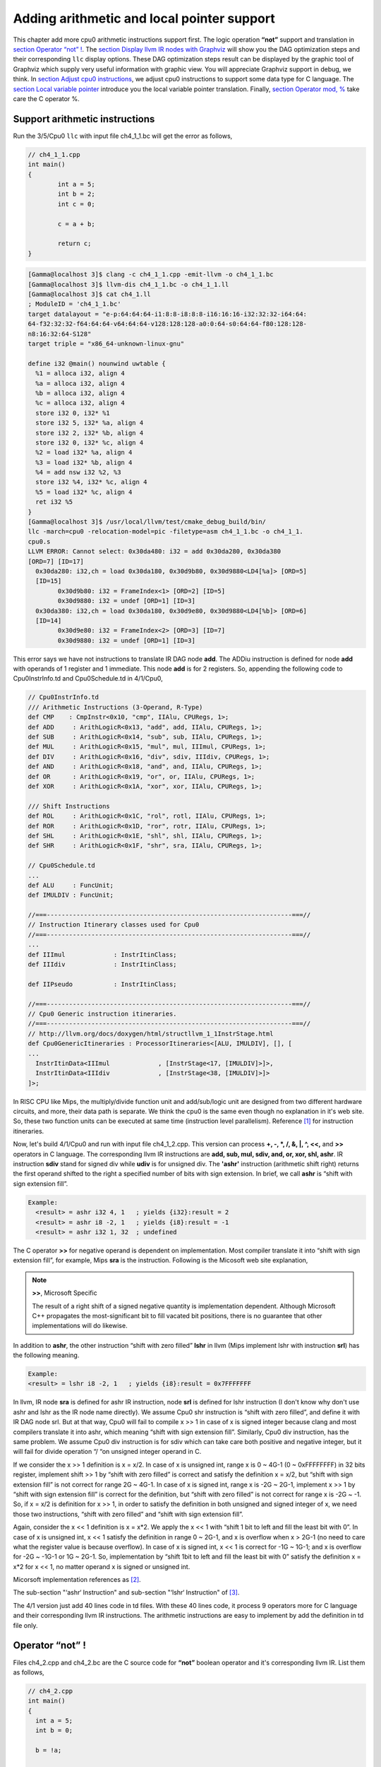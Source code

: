 .. _sec-addingmoresupport:

Adding arithmetic and local pointer support
===========================================

This chapter add more cpu0 arithmetic instructions support first.
The logic operation **“not”** support and translation in 
`section Operator “not” !`_. The `section Display llvm IR nodes with Graphviz`_ 
will show you the DAG optimization steps and their corresponding ``llc`` 
display options. 
These DAG optimization steps result can be displayed by the graphic tool of 
Graphviz which supply very useful information with graphic view. 
You will appreciate Graphviz support in debug, we think. 
In `section Adjust cpu0 instructions`_, 
we adjust cpu0 instructions to support some data type for C language. 
The `section Local variable pointer`_ introduce you the local variable pointer 
translation.
Finally, `section Operator mod, %`_ take care the C operator %.

Support arithmetic instructions
--------------------------------

Run the 3/5/Cpu0 ``llc`` with input file ch4_1_1.bc will get the error as 
follows,

.. code-block:: c++

	// ch4_1_1.cpp
	int main() 
	{ 
		int a = 5; 
		int b = 2; 
		int c = 0; 

		c = a + b; 

		return c; 
	} 

.. code-block:: bash

	[Gamma@localhost 3]$ clang -c ch4_1_1.cpp -emit-llvm -o ch4_1_1.bc 
	[Gamma@localhost 3]$ llvm-dis ch4_1_1.bc -o ch4_1_1.ll 
	[Gamma@localhost 3]$ cat ch4_1.ll 
	; ModuleID = 'ch4_1_1.bc' 
	target datalayout = "e-p:64:64:64-i1:8:8-i8:8:8-i16:16:16-i32:32:32-i64:64:
	64-f32:32:32-f64:64:64-v64:64:64-v128:128:128-a0:0:64-s0:64:64-f80:128:128-
	n8:16:32:64-S128" 
	target triple = "x86_64-unknown-linux-gnu" 
	
	define i32 @main() nounwind uwtable { 
	  %1 = alloca i32, align 4 
	  %a = alloca i32, align 4 
	  %b = alloca i32, align 4 
	  %c = alloca i32, align 4 
	  store i32 0, i32* %1 
	  store i32 5, i32* %a, align 4 
	  store i32 2, i32* %b, align 4 
	  store i32 0, i32* %c, align 4 
	  %2 = load i32* %a, align 4 
	  %3 = load i32* %b, align 4 
	  %4 = add nsw i32 %2, %3 
	  store i32 %4, i32* %c, align 4 
	  %5 = load i32* %c, align 4 
	  ret i32 %5 
	} 
	[Gamma@localhost 3]$ /usr/local/llvm/test/cmake_debug_build/bin/
	llc -march=cpu0 -relocation-model=pic -filetype=asm ch4_1_1.bc -o ch4_1_1.
	cpu0.s 
	LLVM ERROR: Cannot select: 0x30da480: i32 = add 0x30da280, 0x30da380 
	[ORD=7] [ID=17] 
	  0x30da280: i32,ch = load 0x30da180, 0x30d9b80, 0x30d9880<LD4[%a]> [ORD=5] 
	  [ID=15] 
		0x30d9b80: i32 = FrameIndex<1> [ORD=2] [ID=5] 
		0x30d9880: i32 = undef [ORD=1] [ID=3] 
	  0x30da380: i32,ch = load 0x30da180, 0x30d9e80, 0x30d9880<LD4[%b]> [ORD=6] 
	  [ID=14] 
		0x30d9e80: i32 = FrameIndex<2> [ORD=3] [ID=7] 
		0x30d9880: i32 = undef [ORD=1] [ID=3] 

This error says we have not instructions to translate IR DAG node **add**. 
The ADDiu instruction is defined for node **add** with operands of 1 register 
and 1 immediate. 
This node **add** is for 2 registers. 
So, appending the following code to Cpu0InstrInfo.td and Cpu0Schedule.td in 
4/1/Cpu0,

.. code-block:: c++

	// Cpu0InstrInfo.td
	/// Arithmetic Instructions (3-Operand, R-Type)
	def CMP	   : CmpInstr<0x10, "cmp", IIAlu, CPURegs, 1>;
	def ADD     : ArithLogicR<0x13, "add", add, IIAlu, CPURegs, 1>;
	def SUB     : ArithLogicR<0x14, "sub", sub, IIAlu, CPURegs, 1>;
	def MUL     : ArithLogicR<0x15, "mul", mul, IIImul, CPURegs, 1>;
	def DIV     : ArithLogicR<0x16, "div", sdiv, IIIdiv, CPURegs, 1>;
	def AND     : ArithLogicR<0x18, "and", and, IIAlu, CPURegs, 1>;
	def OR      : ArithLogicR<0x19, "or", or, IIAlu, CPURegs, 1>;
	def XOR     : ArithLogicR<0x1A, "xor", xor, IIAlu, CPURegs, 1>;
	
	/// Shift Instructions
	def ROL     : ArithLogicR<0x1C, "rol", rotl, IIAlu, CPURegs, 1>;
	def ROR     : ArithLogicR<0x1D, "ror", rotr, IIAlu, CPURegs, 1>;
	def SHL     : ArithLogicR<0x1E, "shl", shl, IIAlu, CPURegs, 1>;
	def SHR     : ArithLogicR<0x1F, "shr", sra, IIAlu, CPURegs, 1>;
	
	// Cpu0Schedule.td
	...
	def ALU     : FuncUnit;
	def IMULDIV : FuncUnit;
	
	//===------------------------------------------------------------------===//
	// Instruction Itinerary classes used for Cpu0
	//===------------------------------------------------------------------===//
	...
	def IIImul             : InstrItinClass;
	def IIIdiv             : InstrItinClass;
	
	def IIPseudo           : InstrItinClass;
	
	//===------------------------------------------------------------------===//
	// Cpu0 Generic instruction itineraries.
	//===------------------------------------------------------------------===//
	// http://llvm.org/docs/doxygen/html/structllvm_1_1InstrStage.html 
	def Cpu0GenericItineraries : ProcessorItineraries<[ALU, IMULDIV], [], [
	...
	  InstrItinData<IIImul             , [InstrStage<17, [IMULDIV]>]>,
	  InstrItinData<IIIdiv             , [InstrStage<38, [IMULDIV]>]>
	]>;

In RISC CPU like Mips, the multiply/divide function unit and add/sub/logic unit 
are designed from two different hardware circuits, and more, their data path is 
separate. We think the cpu0 is the same even though no explanation in it's web 
site.
So, these two function units can be executed at same time (instruction level 
parallelism). Reference [#]_ for instruction itineraries.

Now, let's build 4/1/Cpu0 and run with input file ch4_1_2.cpp. 
This version can process **+, -, \*, /, &, |, ^, <<,** and **>>** operators in C 
language. 
The corresponding llvm IR instructions are **add, sub, mul, sdiv, and, or, xor, 
shl, ashr**. 
IR instruction **sdiv** stand for signed div while **udiv** is for unsigned div. 
The **'ashr'** instruction (arithmetic shift right) returns the first operand 
shifted to the right a specified number of bits with sign extension. 
In brief, we call **ashr** is “shift with sign extension fill”.

.. code:: 

	Example:
	  <result> = ashr i32 4, 1   ; yields {i32}:result = 2
	  <result> = ashr i8 -2, 1   ; yields {i8}:result = -1
	  <result> = ashr i32 1, 32  ; undefined

The C operator **>>** for negative operand is dependent on implementation. 
Most compiler translate it into “shift with sign extension fill”, for example, 
Mips **sra** is the instruction. 
Following is the Micosoft web site explanation,

.. note:: **>>**, Microsoft Specific

	The result of a right shift of a signed negative quantity is implementation 
	dependent. 
	Although Microsoft C++ propagates the most-significant bit to fill vacated 
	bit positions, there is no guarantee that other implementations will do 
	likewise.

In addition to **ashr**, the other instruction “shift with zero filled” 
**lshr** in llvm (Mips implement lshr with instruction **srl**) has the 
following meaning. 

.. code:: 

	Example:
	<result> = lshr i8 -2, 1   ; yields {i8}:result = 0x7FFFFFFF 
	
In llvm, IR node **sra** is defined for ashr IR instruction, node **srl** is 
defined for lshr instruction (I don't know why don't use ashr and lshr as the 
IR node name directly). 
We assume Cpu0 shr instruction is “shift with zero filled”, and define it with 
IR DAG node srl. 
But at that way, Cpu0 will fail to compile x >> 1 in case of x is signed 
integer because clang and most compilers translate it into ashr, which meaning 
“shift with sign extension fill”. 
Similarly, Cpu0 div instruction, has the same problem. We assume Cpu0 div 
instruction is for sdiv which can take care both positive and negative integer, 
but it will fail for divide operation “/ “on unsigned integer operand in C.

If we consider the x >> 1 definition is x = x/2. 
In case of x is unsigned int, range x is 0 ~ 4G-1 (0 ~ 0xFFFFFFFF) in 32 bits 
register, implement shift >> 1 by “shift with zero filled” is correct and 
satisfy the definition x = x/2, but “shift with sign extension fill” is not 
correct for range 2G ~ 4G-1. 
In case of x is signed int, range x is -2G ~ 2G-1, implement x >> 1 by “shift 
with sign extension fill” is correct for the definition, 
but “shift with zero filled” is not correct for range x is -2G ~ -1. 
So, if x = x/2 is definition for x >> 1, in order to satisfy the definition in 
both unsigned and signed integer of x, we need those two instructions, 
“shift with zero filled” and “shift with sign extension fill”.

Again, consider the x << 1 definition is x = x*2. 
We apply the x << 1 with “shift 1 bit to left and fill the least bit with 0”. 
In case of x is unsigned int, x << 1 satisfy the definition in range 0 ~ 2G-1, 
and x is overflow when x > 2G-1 (no need to care what the register value is 
because overflow). In case of x is signed int, x << 1 is correct for -1G ~ 
1G-1; and x is overflow for -2G ~ -1G-1 or 1G ~ 2G-1. 
So, implementation by “shift 1bit to left and fill the least bit with 0” 
satisfy the definition x = x*2 for x << 1, no matter operand x is signed or 
unsigned int.

Micorsoft implementation references as [#]_.

The sub-section "‘ashr‘ Instruction" and sub-section "‘lshr‘ Instruction" of 
[#]_.

The 4/1 version just add 40 lines code in td files. 
With these 40 lines code, it process 9 operators more for C language and their 
corresponding llvm IR instructions. 
The arithmetic instructions are easy to implement by add the definition in td 
file only.


Operator “not” !
-----------------

Files ch4_2.cpp and ch4_2.bc are the C source code for **“not”** boolean operator 
and it's corresponding llvm IR. List them as follows,

.. code-block:: c++

    // ch4_2.cpp
    int main()
    {
      int a = 5;
      int b = 0;
        
      b = !a;
        
      return b;
    }

.. code-block:: bash

    ; ModuleID = 'ch4_2.bc'
    target datalayout = "e-p:32:32:32-i1:8:8-i8:8:8-i16:16:16-i32:32:32-i64:32:64-
    f32:32:32-f64:32:64-v64:64:64-v128:128:128-a0:0:64-f80:128:128-n8:16:32-S128"
    target triple = "i386-apple-macosx10.8.0"
    
    define i32 @main() nounwind ssp {
    entry:
      %retval = alloca i32, align 4
      %a = alloca i32, align 4
      %b = alloca i32, align 4
      store i32 0, i32* %retval
      store i32 5, i32* %a, align 4
      store i32 0, i32* %b, align 4
      %0 = load i32* %a, align 4        // a = %0
      %tobool = icmp ne i32 %0, 0   // ne: stand for not egual
      %lnot = xor i1 %tobool, true
      %conv = zext i1 %lnot to i32  
      store i32 %conv, i32* %b, align 4
      %1 = load i32* %b, align 4
      ret i32 %1
    }

As above comment, b = !a, translate to (xor (icmp ne i32 %0, 0), true). 
The %0 is the virtual register of variable **a** and the result of 
(icmp ne i32 %0, 0) is 1 bit size. 
To prove the translation is correct. 
Let's assume %0 != 0 first, then the (icmp ne i32 %0, 0) = 1 (or true), and 
(xor 1, 1) = 0. 
When %0 = 0, (icmp ne i32 %0, 0) = 0 (or false), and (xor 0, 1) = 1. 
So, the translation is correct. 
    
Now, let's run ch4_2.bc with 4/2/Cpu0 with ``llc -debug`` option to get result 
as follows,

.. code-block:: bash

    118-165-16-22:InputFiles Jonathan$ /Users/Jonathan/llvm/test/
    cmake_debug_build/bin/Debug/llc -march=cpu0 -debug -relocation-model=pic 
    -filetype=asm ch4_3.bc -o ch4_3.cpu0.s
    ...
    
    === main
    Initial selection DAG: BB#0 'main:entry'
    SelectionDAG has 20 nodes:
    ...
        0x7fbfc282c510: <multiple use>
              0x7fbfc282c510: <multiple use>
              0x7fbfc282bc10: <multiple use>
              0x7fbfc282c610: ch = setne [ORD=5]
    
            0x7fbfc282c710: i1 = setcc 0x7fbfc282c510, 0x7fbfc282bc10, 
            0x7fbfc282c610 [ORD=5]
    
            0x7fbfc282c810: i1 = Constant<-1> [ORD=6]
    
          0x7fbfc282c910: i1 = xor 0x7fbfc282c710, 0x7fbfc282c810 [ORD=6]
    
        0x7fbfc282ca10: i32 = zero_extend 0x7fbfc282c910 [ORD=7]
    
    ...
    
    
    Replacing.3 0x7fbfc282c910: i1 = xor 0x7fbfc282c710, 0x7fbfc282c810 [ORD=6]
    
    With: 0x7fbfc282ec10: i1 = setcc 0x7fbfc282c510, 0x7fbfc282bc10, 
    0x7fbfc282e910
    
    Optimized lowered selection DAG: BB#0 'main:entry'
    SelectionDAG has 17 nodes:
    ...
          0x7fbfc282c510: <multiple use>
              0x7fbfc282c510: <multiple use>
              0x7fbfc282bc10: <multiple use>
              0x7fbfc282e910: ch = seteq
    
            0x7fbfc282ec10: i1 = setcc 0x7fbfc282c510, 0x7fbfc282bc10, 
            0x7fbfc282e910
    
          0x7fbfc282ca10: i32 = zero_extend 0x7fbfc282ec10 [ORD=7]
    …
    Type-legalized selection DAG: BB#0 'main:entry'
    SelectionDAG has 18 nodes:
    ...
          0x7fbfc282c510: <multiple use>
              0x7fbfc282c510: <multiple use>
              0x7fbfc282bc10: <multiple use>
              0x7fbfc282e910: ch = seteq [ID=-3]
    
            0x7fbfc282c610: i32 = setcc 0x7fbfc282c510, 0x7fbfc282bc10, 
            0x7fbfc282e910 [ID=-3]
    
            0x7fbfc282c710: i32 = Constant<1> [ID=-3]
    
          0x7fbfc282c810: i32 = and 0x7fbfc282c610, 0x7fbfc282c710 [ID=-3]
    
     ...


The (setcc %1, %2, setne) and (xor %3, -1) in “Initial selection DAG” stage 
corresponding (icmp %1, %2, ne) and (xor %3, 1) in ch4_2.bc. 
The argument in xor is 1 bit size (1 and -1 are same, they are all represented 
by 1). 
The (zero_extend %4) of “Initial selection DAG” corresponding (zext i1 %lnot 
to i32) of ch4_2.bc. 
As above it translate 2 DAG nodes (setcc %1, %2, setne) and (xor %3, -1) into 
1 DAG node (setcc %1, %2, seteq) in “Optimized lowered selection DAG” stage. 
This translation is right since for 1 bit size, (xor %3, 1) and (not %3) has 
same result, and (not (setcc %1, %2, setne)) is equal to (setcc %1, %2, seteq). 
In “Optimized lowered selection DAG” stage, it also translate (zero_extern i1 
%lnot to 32) into (and %lnot, 1). 
(zero_extern i1 %lnot to 32) just expand the %lnot to i32 32 bits result, so 
translate into (and %lnot, 1) is correct. 
Finally, translate (setcc %1, %2, seteq) into (xor (xor %1, %2), (ldi $0, 1) in 
“Instruction selection” stage by the rule defined in Cpu0InstrInfo.td as 
follows,

.. code-block:: c++

  //  Cpu0InstrInfo.td
  ...
    
  def : Pat<(not CPURegs:$in),
        (XOR CPURegs:$in, (LDI ZERO, 1))>;

  // setcc patterns
  multiclass SeteqPats<RegisterClass RC, Instruction XOROp,
                       Register ZEROReg> {
    def : Pat<(seteq RC:$lhs, RC:$rhs),
              (XOROp (XOROp RC:$lhs, RC:$rhs), (LDI ZERO, 1))>;
  }
    
  defm : SeteqPats<CPURegs, XOR, ZERO>;

After xor, the (and %4, 1) is translated into (and $2, (ldi $3, 1)) which is 
defined before already. 
List the asm file ch4_3.cpu0.s code fragment as below, you can check it with 
the final result. 

.. code-block:: bash

    118-165-16-22:InputFiles Jonathan$ cat ch4_2.cpu0.s
    ...
    # BB#0:                                 # %entry
        addiu   $sp, $sp, -16
	$tmp1:
		.cfi_def_cfa_offset 16
        addiu   $2, $zero, 0
        st  $2, 12($sp)
        addiu   $3, $zero, 5
        st  $3, 8($sp)
        st  $2, 4($sp)
        ld  $3, 8($sp)
        xor $2, $3, $2
        ldi $3, 1
        xor $2, $2, $3
        addiu   $3, $zero, 1
        and $2, $2, $3
        st  $2, 4($sp)
        addiu   $sp, $sp, 16
        ret $lr
    ...


Display llvm IR nodes with Graphviz
------------------------------------

The previous section, display the DAG translation process in text on terminal 
by ``llc -debug`` option. 
The ``llc`` also support the graphic display. 
The `section Install other tools on iMac`_ mentioned the web for ``llc`` 
graphic display information. 
The ``llc`` graphic display with tool Graphviz is introduced in this section. 
The graphic display is more readable by eye than display text in terminal. 
It's not necessary, but it help a lot especially when you are tired in tracking 
the DAG translation process. 
List the ``llc`` graphic support options from the sub-section "SelectionDAG 
Instruction Selection Process" of web [#]_ as follows,

.. note:: The ``llc`` Graphviz DAG display options

    -view-dag-combine1-dags displays the DAG after being built, before the 
    first optimization pass. 
    
    -view-legalize-dags displays the DAG before Legalization. 
    
    -view-dag-combine2-dags displays the DAG before the second optimization 
    pass. 
    
    -view-isel-dags displays the DAG before the Select phase. 
    
    -view-sched-dags displays the DAG before Scheduling. 
    
By tracking ``llc -debug``, you can see the DAG translation steps as follows,

.. code-block:: bash

    Initial selection DAG
    Optimized lowered selection DAG
    Type-legalized selection DAG
    Optimized type-legalized selection DAG
    Legalized selection DAG
    Optimized legalized selection DAG
    Instruction selection
    Selected selection DAG
    Scheduling
    …


Let's run ``llc`` with option -view-dag-combine1-dags, and open the output 
result with Graphviz as follows,

.. code-block:: bash

    118-165-12-177:InputFiles Jonathan$ /Users/Jonathan/llvm/test/
    cmake_debug_build/bin/Debug/llc -view-dag-combine1-dags -march=cpu0 
    -relocation-model=pic -filetype=asm ch4_2.bc -o ch4_2.cpu0.s
    Writing '/tmp/llvm_84ibpm/dag.main.dot'...  done. 
    118-165-12-177:InputFiles Jonathan$ Graphviz /tmp/llvm_84ibpm/dag.main.dot 

It will show the /tmp/llvm_84ibpm/dag.main.dot as :ref:`otherinst_f1`.

.. _otherinst_f1:
.. figure:: ../Fig/otherinst/1.png
    :height: 851 px
    :width: 687 px
    :scale: 100 %
    :align: center

    llc option -view-dag-combine1-dags graphic view
    
From :ref:`otherinst_f1`, we can see the -view-dag-combine1-dags option is for 
Initial selection DAG. 
We list the other view options and their corresponding DAG translation stage as 
follows,

.. code-block:: bash

    -view-dag-combine1-dags: Initial selection DAG
    -view-legalize-dags: Optimized type-legalized selection DAG
    -view-dag-combine2-dags: Legalized selection DAG
    -view-isel-dags: Optimized legalized selection DAG
    -view-sched-dags: Selected selection DAG

The -view-isel-dags is important and often used by an llvm backend writer 
because it is the DAG before instruction selection. 
The backend programmer need to know what is the DAG for writing the pattern 
match instruction in target description file .td.

Adjust cpu0 instructions 
-------------------------

We decide add instructions udiv and sra to avoid compiler errors for C language 
operators **“/”** in unsigned int and **“>>”** in signed int as 
`section Support arithmetic instructions`_ mentioned. 
To support these 2 operators, we only need to add these code in 
Cpu0InstrInfo.td as follows,

.. code-block:: c++

    //  Cpu0InstsInfo.td
    ...
    def UDIV    : ArithLogicR<0x17, "udiv", udiv, IIIdiv, CPURegs, 1>;
    …
    /// Shift Instructions
    // work, it's for ashr llvm IR instruction
    def SRA     : shift_rotate_imm32<0x1B, 0x00, "sra", sra>;

To use addiu only instead of ldi, change Cpu0InstrInfo.td as follows,

.. code-block:: c++

  //  Cpu0InstsInfo.td
  ...
  //def LDI     : MoveImm<0x08, "ldi", add, simm16, immSExt16, CPURegs>;
  ...
  // setcc patterns
  multiclass SeteqPats<RegisterClass RC, Instruction XOROp> {
    def : Pat<(seteq RC:$lhs, RC:$rhs),
        (XOROp (XOROp RC:$lhs, RC:$rhs), (ADDiu ZERO, 1))>;
  }
  
  defm : SeteqPats<CPURegs, XOR>;


Run ch4_4.cpp with code 4/4/Cpu0 which support udiv, sra, and use addiu only 
instead of ldi, will get the result as follows,

.. code-block:: c++
    
    // ch4_4.cpp
    int main()
    {
        int a = 1;
        int b = 2;
        int k = 0;
        unsigned int a1 = -5, f1 = 0;
        
        f1 = a1 / b;
        k = (a >> 2);
    
        return k;
    }

.. code-block:: bash

    118-165-13-40:InputFiles Jonathan$ clang -c ch4_4.cpp -emit-llvm -o ch4_4.bc
    118-165-13-40:InputFiles Jonathan$ /Users/Jonathan/llvm/test/
    cmake_debug_build/bin/Debug/llc -march=cpu0 -relocation-model=pic -filetype=asm 
    ch4_4.bc -o ch4_4.cpu0.s
    118-165-13-40:InputFiles Jonathan$ cat ch4_4.cpu0.s
        …
        addiu   $sp, $sp, -24
        addiu   $2, $zero, 0
        ...
        udiv    $2, $3, $2
        st  $2, 0($sp)
        ld  $2, 16($sp)
        sra $2, $2, 2
        ...


Use cpu0 official LDI instead of ADDiu
~~~~~~~~~~~~~~~~~~~~~~~~~~~~~~~~~~~~~~~

According cpu0 web site instruction definition. 
There is no addiu instruction definition. 
We add **addiu** instruction because we find this instruction is more powerful 
and reasonable than **ldi** instruction. 
We highlight this change in `section CPU0 processor architecture`_. 
Even with that, we show you how to replace our **addiu** with **ldi** according 
the cpu0 original design. 
4/4_2/Cpu0 is the code changes for use **ldi** instruction. 
This changes replace **addiu** with **ldi** in Cpu0InstrInfo.td and modify 
Cpu0FrameLowering.cpp as follows,

.. code-block:: c++

    // Cpu0InstrInfo.td
    …
    
    /// Arithmetic Instructions (ALU Immediate)
    def LDI     : MoveImm<0x08, "ldi", add, simm16, immSExt16, CPURegs>;
    // add defined in include/llvm/Target/TargetSelectionDAG.td, line 315 (def add).
    //def ADDiu   : ArithLogicI<0x09, "addiu", add, simm16, immSExt16, CPURegs>;
    …
    
    // Small immediates
    
    def : Pat<(i32 immSExt16:$in),
              (LDI ZERO, imm:$in)>;
    
    // hi/lo relocs
    def : Pat<(Cpu0Hi tglobaladdr:$in), (SHL (LDI ZERO, tglobaladdr:$in), 16)>;
    // Expect cpu0 add LUi support, like Mips
    //def : Pat<(Cpu0Hi tglobaladdr:$in), (LUi tglobaladdr:$in)>;
    def : Pat<(Cpu0Lo tglobaladdr:$in), (LDI ZERO, tglobaladdr:$in)>;
    
    def : Pat<(add CPURegs:$hi, (Cpu0Lo tglobaladdr:$lo)),
              (ADD CPURegs:$hi, (LDI ZERO, tglobaladdr:$lo))>;
    
    // gp_rel relocs
    def : Pat<(add CPURegs:$gp, (Cpu0GPRel tglobaladdr:$in)),
              (ADD CPURegs:$gp, (LDI ZERO, tglobaladdr:$in))>;
    
    def : Pat<(not CPURegs:$in),
               (XOR CPURegs:$in, (LDI ZERO, 1))>;
    
    // Cpu0FrameLowering.cpp
    ...
    void Cpu0FrameLowering::emitPrologue(MachineFunction &MF) const {
      ...
      // Adjust stack.
      if (isInt<16>(-StackSize)) {
        // ldi fp, (-stacksize)
        // add sp, sp, fp
        BuildMI(MBB, MBBI, dl, TII.get(Cpu0::LDI), Cpu0::FP).addReg(Cpu0::FP)
                                                            .addImm(-StackSize);
        BuildMI(MBB, MBBI, dl, TII.get(Cpu0::ADD), SP).addReg(SP).addReg(Cpu0::FP);
      }
      …
    }
    
    void Cpu0FrameLowering::emitEpilogue(MachineFunction &MF,
                                     MachineBasicBlock &MBB) const {
      …
      // Adjust stack.
      if (isInt<16>(-StackSize)) {
        // ldi fp, (-stacksize)
        // add sp, sp, fp
        BuildMI(MBB, MBBI, dl, TII.get(Cpu0::LDI), Cpu0::FP).addReg(Cpu0::FP)
                                                            .addImm(-StackSize);
        BuildMI(MBB, MBBI, dl, TII.get(Cpu0::ADD), SP).addReg(SP).addReg(Cpu0::FP);
      }
      …
    }

As above code, we use **add** IR binary instruction (1 register operand and 1 
immediate operand, and the register operand is fixed with ZERO) in our solution 
since we didn't find the **move** IR unary instruction. 
This code is correct since all the immediate value is translated into 
**“ldi Zero, imm/address”**. 
And **(add CPURegs:$gp, $imm16)** is translated into 
**(ADD CPURegs:$gp, (LDI ZERO, $imm16))**. 
Let's run 4/4_2/Cpu0 with ch4_4.cpp to get the correct result 
below. 
As you will see, **“addiu $sp, $sp, -24”** will be replaced with the pair 
instructions of **“ldi $fp, -24”** and **“add $sp, $sp, $fp”**. 
Since the $sp pointer adjustment is so frequently occurs (it occurs in every 
function entry and exit point), 
we reserve the $fp to the pair of stack adjustment instructions **“ldi”** and 
**“add”**. 
If we didn't reserve the dedicate registers $fp and $sp, it need to save 
and restore them in the stack adjustment. 
It meaning more instructions running cost in this. 
Anyway, the pair of **“ldi”** and **“add”** to adjust stack pointer is double 
in cost compete to **“addiu”**, that's the benefit we mentioned in 
`section CPU0 processor architecture`_.

.. code-block:: bash

  118-165-66-82:InputFiles Jonathan$ /Users/Jonathan/llvm/test/cmake_
  debug_build/bin/Debug/llc -march=cpu0 -relocation-model=pic -filetype=asm 
  ch4_4.bc -o ch4_4.cpu0.s
  118-165-66-82:InputFiles Jonathan$ cat ch4_4.cpu0.s 
    .section .mdebug.abi32
    .previous
    .file "ch4_4.bc"
    .text
    .globl  main
    .align  2
    .type main,@function
    .ent  main                    # @main
  main:
    .cfi_startproc
    .frame  $sp,24,$lr
    .mask   0x00000000,0
    .set  noreorder
    .set  nomacro
  # BB#0:
    ldi $fp, -24
    add $sp, $sp, $fp
  $tmp1:
    .cfi_def_cfa_offset 24
    ldi $2, 0
    st  $2, 20($sp)
    ldi $3, 1
    st  $3, 16($sp)
    ldi $3, 2
    st  $3, 12($sp)
    st  $2, 8($sp)
    ldi $3, -5
    st  $3, 4($sp)
    st  $2, 0($sp)
    ld  $2, 12($sp)
    ld  $3, 4($sp)
    udiv  $2, $3, $2
    st  $2, 0($sp)
    ld  $2, 16($sp)
    sra $2, $2, 2
    st  $2, 8($sp)
    ldi $fp, 24
    add $sp, $sp, $fp
    ret $lr
    .set  macro
    .set  reorder
    .end  main
  $tmp2:
    .size main, ($tmp2)-main
    .cfi_endproc


Local variable pointer
-----------------------

To support pointer to local variable, add this code fragment in 
Cpu0InstrInfo.td and Cpu0InstPrinter.cpp as follows,

.. code-block:: c++

    // Cpu0InstrInfo.td
    ...
    def mem_ea : Operand<i32> {
      let PrintMethod = "printMemOperandEA";
      let MIOperandInfo = (ops CPURegs, simm16);
      let EncoderMethod = "getMemEncoding";
    }
    ...
    class EffectiveAddress<string instr_asm, RegisterClass RC, Operand Mem> :
      FMem<0x09, (outs RC:$ra), (ins Mem:$addr),
         instr_asm, [(set RC:$ra, addr:$addr)], IIAlu>;
    ...
    // FrameIndexes are legalized when they are operands from load/store
    // instructions. The same not happens for stack address copies, so an
    // add op with mem ComplexPattern is used and the stack address copy
    // can be matched. It's similar to Sparc LEA_ADDRi
    def LEA_ADDiu : EffectiveAddress<"addiu\t$ra, $addr", CPURegs, mem_ea> {
      let isCodeGenOnly = 1;
    }
    
    // Cpu0InstPrinter.cpp
    ...
    void Cpu0InstPrinter::
    printMemOperandEA(const MCInst *MI, int opNum, raw_ostream &O) {
      // when using stack locations for not load/store instructions
      // print the same way as all normal 3 operand instructions.
      printOperand(MI, opNum, O);
      O << ", ";
      printOperand(MI, opNum+1, O);
      return;
    }

Run ch4_5.cpp with code 4/5/Cpu0 which support pointer to local variable, 
will get result as follows,

.. code-block:: c++

  // ch4_5.cpp
  int main()
  {
    int b = 3;
    
    int* p = &b;
  
    return *p;
  }

.. code-block:: bash

  118-165-66-82:InputFiles Jonathan$ clang -c ch4_5.cpp -emit-llvm -o ch4_5.bc
  118-165-66-82:InputFiles Jonathan$ /Users/Jonathan/llvm/test/cmake_
  debug_build/bin/Debug/llc -march=cpu0 -relocation-model=pic -filetype=asm 
  ch4_5.bc -o ch4_5.cpu0.s
  118-165-66-82:InputFiles Jonathan$ cat ch4_5.cpu0.s 
    .section .mdebug.abi32
    .previous
    .file "ch4_5.bc"
    .text
    .globl  main
    .align  2
    .type main,@function
    .ent  main                    # @main
  main:
    .cfi_startproc
    .frame  $sp,16,$lr
    .mask   0x00000000,0
    .set  noreorder
    .set  nomacro
  # BB#0:
    addiu $sp, $sp, -16
  $tmp1:
    .cfi_def_cfa_offset 16
    addiu $2, $zero, 0
    st  $2, 12($sp)
    addiu $2, $zero, 3
    st  $2, 8($sp)
    addiu $2, $sp, 8
    st  $2, 0($sp)
    addiu $sp, $sp, 16
    ret $lr
    .set  macro
    .set  reorder
    .end  main
  $tmp2:
    .size main, ($tmp2)-main
    .cfi_endproc


Operator mod, %
-----------------

The DAG of %
~~~~~~~~~~~~~

Example input code ch4_6.cpp which contains the C operator **“%”** and it's 
corresponding llvm IR, as follows,

.. code-block:: c++

  // ch4_6.cpp
  int main()
  {
    int b = 11;
    //  unsigned int b = 11;
        
    b = (b+1)%12;
        
    return b;
  }

.. code-block:: bash

  ; ModuleID = 'ch4_6.bc'
   target datalayout = "e-p:32:32:32-i1:8:8-i8:8:8-i16:16:16-i32:32:32-i64:32:64-
   f32:32:32-f64:32:64-v64:64:64-v128:128:128-a0:0:64-f80:128:128-n8:16:32-S128"
  target triple = "i386-apple-macosx10.8.0"
    
  define i32 @main() nounwind ssp {
  entry:
    %retval = alloca i32, align 4
    %b = alloca i32, align 4
    store i32 0, i32* %retval
    store i32 11, i32* %b, align 4
    %0 = load i32* %b, align 4
    %add = add nsw i32 %0, 1
    %rem = srem i32 %add, 12
    store i32 %rem, i32* %b, align 4
    %1 = load i32* %b, align 4
    ret i32 %1
  }


LLVM **srem** is the IR corresponding **“%”**, reference sub-section "srem instruction" 
of [3]_. 
Copy the reference as follows,

.. note:: **'srem'** Instruction 

    Syntax:
      **<result> = srem <ty> <op1>, <op2>   ; yields {ty}:result**
      
    Overview:
    The **'srem'** instruction returns the remainder from the signed division of its 
    two operands. This instruction can also take vector versions of the values in 
    which case the elements must be integers.
    
    Arguments:
    The two arguments to the **'srem'** instruction must be integer or vector of 
    integer values. Both arguments must have identical types.
    
    Semantics:
    This instruction returns the remainder of a division (where the result is 
    either zero or has the same sign as the dividend, op1), not the modulo operator 
    (where the result is either zero or has the same sign as the divisor, op2) of 
    a value. For more information about the difference, see The Math Forum. For a 
    table of how this is implemented in various languages, please see Wikipedia: 
    modulo operation.
    
    Note that signed integer remainder and unsigned integer remainder are distinct 
    operations; for unsigned integer remainder, use **'urem'**.
    
    Taking the remainder of a division by zero leads to undefined behavior. 
    Overflow also leads to undefined behavior; this is a rare case, but can occur, 
    for example, by taking the remainder of a 32-bit division of -2147483648 by -1. 
    (The remainder doesn't actually overflow, but this rule lets srem be 
    implemented using instructions that return both the result of the division and 
    the remainder.)
    
    Example:
      <result> = **srem i32 4, %var**          ; yields {i32}:result = 4 % %var


Run 4/5/Cpu0 with input file ch4_6.bc and ``llc`` option –view-isel-dags as 
follows, will get the error message as follows and the llvm DAG of 
:ref:`otherinst_f2`.

.. code-block:: bash

    118-165-79-37:InputFiles Jonathan$ /Users/Jonathan/llvm/test/
    cmake_debug_build/bin/Debug/llc -march=cpu0 -view-isel-dags -relocation-model=
    pic -filetype=asm ch4_6.bc -o ch4_6.cpu0.s
    ...
    LLVM ERROR: Cannot select: 0x7fa73a02ea10: i32 = mulhs 0x7fa73a02c610, 
    0x7fa73a02e910 [ID=12]
      0x7fa73a02c610: i32 = Constant<12> [ORD=5] [ID=7]
      0x7fa73a02e910: i32 = Constant<715827883> [ID=9]


.. _otherinst_f2:
.. figure:: ../Fig/otherinst/2.png
    :height: 629 px
    :width: 580 px
    :scale: 100 %
    :align: center

    ch4_6.bc DAG

LLVM replace srem divide operation with multiply operation in DAG optimization 
because DIV operation cost more in time than MUL. 
For example code **“int b = 11; b=(b+1)%12;”**, it translate into :ref:`otherinst_f2`. 
We verify the result and explain by calculate the value in each node. 
The 0xC*0x2AAAAAAB=0x2,00000004, (mulhs 0xC, 0x2AAAAAAAB) meaning get the Signed 
mul high word (32bits). 
Multiply with 2 operands of 1 word size generate the 2 word size of result 
(0x2, 0xAAAAAAAB). 
The high word result, in this case is 0x2. 
The final result (sub 12, 12) is 0 which match the statement (11+1)%12.

 
Arm solution
~~~~~~~~~~~~~

Let's run 4/6_1/Cpu0 with ch4_6.cpp as well as ``llc -view-sched-dags`` option 
to get :ref:`otherinst_f3`. 
Similarly, SMMUL get the high word of multiply result.

.. _otherinst_f3:
.. figure:: ../Fig/otherinst/3.png
    :height: 702 px
    :width: 687 px
    :scale: 100 %
    :align: center

    Translate ch4_6.bc into cpu0 backend DAG

Follows is the result of run 4/6_1/Cpu0 with ch4_6.bc.

.. code-block:: bash

    118-165-66-82:InputFiles Jonathan$ /Users/Jonathan/llvm/test/cmake_
    debug_build/bin/Debug/llc -march=cpu0 -relocation-model=pic -filetype=asm 
    ch4_6.bc -o ch4_6.cpu0.s
    118-165-71-252:InputFiles Jonathan$ cat ch4_6.cpu0.s 
        .section .mdebug.abi32
        .previous
        .file   "ch4_6.bc"
        .text
        .globl  main
        .align  2
        .type   main,@function
        .ent    main                    # @main
    main:
        .frame  $sp,8,$lr
        .mask   0x00000000,0
        .set    noreorder
        .set    nomacro
    # BB#0:                                 # %entry
        addiu   $sp, $sp, -8
        addiu   $2, $zero, 0
        st  $2, 4($sp)
        addiu   $2, $zero, 11
        st  $2, 0($sp)
        addiu   $2, $zero, 10922
        shl $2, $2, 16
        addiu   $3, $zero, 43691
        or  $3, $2, $3
        addiu   $2, $zero, 12
        smmul   $3, $2, $3
        shr $4, $3, 31
        sra $3, $3, 1
        add $3, $3, $4
        mul $3, $3, $2
        sub $2, $2, $3
        st  $2, 0($sp)
        addiu   $sp, $sp, 8
        ret $lr
        .set    macro
        .set    reorder
        .end    main
    $tmp1:
        .size   main, ($tmp1)-main
    
The other instruction UMMUL and llvm IR mulhu are unsigned int type for 
operator %. 
You can check it by unmark the **“unsigned int b = 11;”** in ch4_6.cpp.

Use SMMUL instruction to get the high word of multiplication result is adopted 
in ARM. 
The 4/6_1/Cpu0 use the ARM solution. 
With this solution, the following code is needed.

.. code-block:: c++

  // Cpu0InstrInfo.td
  …
  // Transformation Function - get the lower 16 bits.
  def LO16 : SDNodeXForm<imm, [{
    return getImm(N, N->getZExtValue() & 0xFFFF);
  }]>;
  
  // Transformation Function - get the higher 16 bits.
  def HI16 : SDNodeXForm<imm, [{
    return getImm(N, (N->getZExtValue() >> 16) & 0xFFFF);
  }]>;
  …
  def SMMUL   : ArithLogicR<0x50, "smmul", mulhs, IIImul, CPURegs, 1>;
  def UMMUL   : ArithLogicR<0x51, "ummul", mulhu, IIImul, CPURegs, 1>;
  …
  // Arbitrary immediates
  def : Pat<(i32 imm:$imm),
        (OR (SHL (ADDiu ZERO, (HI16 imm:$imm)), 16), (ADDiu ZERO, (LO16 imm:$imm)))>;


Mips solution
~~~~~~~~~~~~~~

Mips use MULT instruction and save the high & low part to register HI and LO. 
After that, use mfhi/mflo to move register HI/LO to your general purpose 
register. 
ARM SMMUL is fast if you only need the HI part of result (it ignore the LO part 
of operation). 
Meanwhile Mips is fast if you need both the HI and LO result. 
If you need the LO part of result, you can use Cpu0 MUL instruction which only 
get the LO part of result. 
4/6_2/Cpu0 is implemented with Mips MULT style. 
We choose it as the implementation of this book. 
For Mips style implementation, we add the following code in 
Cpu0RegisterInfo.td, Cpu0InstrInfo.td and Cpu0ISelDAGToDAG.cpp. 
And list the related DAG nodes mulhs and mulhu which are used in 4/6_2/Cpu0 
from TargetSelectionDAG.td.

.. code-block:: c++

  // Cpu0RegisterInfo.td
    ...
    // Hi/Lo registers
    def HI  : Register<"hi">, DwarfRegNum<[18]>;
      def LO  : Register<"lo">, DwarfRegNum<[19]>;
    
  // Cpu0Schedule.td
  ...
  def IIHiLo             : InstrItinClass;
  ...
  def Cpu0GenericItineraries : ProcessorItineraries<[ALU, IMULDIV], [], [
    ...
    InstrItinData<IIHiLo             , [InstrStage<1,  [IMULDIV]>]>,
    …
  ]>;

  // Cpu0InstrInfo.td
  ...
  // Mul, Div
  class Mult<bits<8> op, string instr_asm, InstrItinClass itin,
             RegisterClass RC, list<Register> DefRegs>:
    FL<op, (outs), (ins RC:$ra, RC:$rb),
        !strconcat(instr_asm, "\t$ra, $rb"), [], itin> {
    let imm16 = 0;
    let isCommutable = 1;
    let Defs = DefRegs;
    let neverHasSideEffects = 1;
  }
    
  class Mult32<bits<8> op, string instr_asm, InstrItinClass itin>:
    Mult<op, instr_asm, itin, CPURegs, [HI, LO]>;
    
  // Move from Hi/Lo
  class MoveFromLOHI<bits<8> op, string instr_asm, RegisterClass RC,
                   list<Register> UseRegs>:
    FL<op, (outs RC:$ra), (ins),
       !strconcat(instr_asm, "\t$ra"), [], IIHiLo> {
    let rb = 0;
    let imm16 = 0;
    let Uses = UseRegs;
    let neverHasSideEffects = 1;
  }
  ...
  def MULT    : Mult32<0x50, "mult", IIImul>;
  def MULTu   : Mult32<0x51, "multu", IIImul>;
    
  def MFHI : MoveFromLOHI<0x40, "mfhi", CPURegs, [HI]>;
  def MFLO : MoveFromLOHI<0x41, "mflo", CPURegs, [LO]>;
    
  // Cpu0ISelDAGToDAG.cpp
  ...
  /// Select multiply instructions.
  std::pair<SDNode*, SDNode*>
  Cpu0DAGToDAGISel::SelectMULT(SDNode *N, unsigned Opc, DebugLoc dl, EVT Ty,
                                bool HasLo, bool HasHi) {
    SDNode *Lo = 0, *Hi = 0;
    SDNode *Mul = CurDAG->getMachineNode(Opc, dl, MVT::Glue, N->getOperand(0),
                                          N->getOperand(1));
    SDValue InFlag = SDValue(Mul, 0);
    
    if (HasLo) {
      Lo = CurDAG->getMachineNode(Cpu0::MFLO, dl,
                                  Ty, MVT::Glue, InFlag);
      InFlag = SDValue(Lo, 1);
    }
    if (HasHi)
      Hi = CurDAG->getMachineNode(Cpu0::MFHI, dl,
                                    Ty, InFlag);
    
    return std::make_pair(Lo, Hi);
  }
    
  /// Select instructions not customized! Used for
  /// expanded, promoted and normal instructions
  SDNode* Cpu0DAGToDAGISel::Select(SDNode *Node) {
    unsigned Opcode = Node->getOpcode();
    ...
    switch(Opcode) {
    default: break;
    
    case ISD::MULHS:
    case ISD::MULHU: {
      MultOpc = (Opcode == ISD::MULHU ? Cpu0::MULTu : Cpu0::MULT);
      return SelectMULT(Node, MultOpc, dl, NodeTy, false, true).second;
    }
    ...
  }
    
  // TargetSelectionDAG.td
  ...
  def mulhs      : SDNode<"ISD::MULHS"     , SDTIntBinOp, [SDNPCommutative]>;
  def mulhu      : SDNode<"ISD::MULHU"     , SDTIntBinOp, [SDNPCommutative]>;

    
Except the custom type, llvm IR operations of expand and promote type will call 
Cpu0DAGToDAGISel::Select() during instruction selection of DAG translation. 
In Select(), it return the HI part of multiplication result to HI register, 
for IR operations of mulhs or mulhu. 
After that, MFHI instruction move the HI register to cpu0 field "a" register, 
$ra. 
MFHI instruction is FL format and only use cpu0 field "a" register, we set 
the $rb and imm16 to 0. 
:ref:`otherinst_f4` and ch4_6.cpu0.s are the result of compile ch4_6.bc.

.. _otherinst_f4:
.. figure:: ../Fig/otherinst/4.png
    :height: 807 px
    :width: 309 px
    :scale: 75 %
    :align: center

    DAG for ch4_6.bc with Mips style MULT

.. code-block:: bash

  118-165-66-82:InputFiles Jonathan$ cat ch4_6.cpu0.s 
    .section .mdebug.abi32
    .previous
    .file "ch4_6.bc"
    .text
    .globl  main
    .align  2
    .type main,@function
    .ent  main                    # @main
  main:
    .cfi_startproc
    .frame  $sp,8,$lr
    .mask   0x00000000,0
    .set  noreorder
    .set  nomacro
  # BB#0:
    addiu $sp, $sp, -8
  $tmp1:
    .cfi_def_cfa_offset 8
    addiu $2, $zero, 0
    st  $2, 4($sp)
    addiu $2, $zero, 11
    st  $2, 0($sp)
    addiu $2, $zero, 10922
    shl $2, $2, 16
    addiu $3, $zero, 43691
    or  $3, $2, $3
    addiu $2, $zero, 12
    mult  $2, $3
    mfhi  $3
    shr $4, $3, 31
    sra $3, $3, 1
    add $3, $3, $4
    mul $3, $3, $2
    sub $2, $2, $3
    st  $2, 0($sp)
    addiu $sp, $sp, 8
    ret $lr
    .set  macro
    .set  reorder
    .end  main
  $tmp2:
    .size main, ($tmp2)-main
    .cfi_endproc

Full support %
---------------

The sensitive readers may find the llvm using **“multiplication”** instead 
of **“div”** to get the **“%”** result just because our example use constant as 
divider, **“(b+1)%12”** in our example. 
If programmer use variable as the divider like **“(b+1)%a”**, then what will 
happens in our code. 
The answer is our code will have error to take care this. 
In `section Support arithmetic instructions`_, we use **“div a, b”** 
to hold the quotient part in register. 
The multiplication operator **“*”** need 64 bits of register to hold the result 
for two 32 bits of operands multiplication. 
We modify cpu0 to use the pair of registers LO and HI which just like Mips to 
solve this issue in last section. 
Now, it's time to modify cpu0 for integer **“divide”** operator again. 
We use LO and HI registers to hold the **"quotient"** and **"remainder"** and 
use instructions **“mflo”** and **“mfhi”** to get the result from LO or HI 
registers. 
With this solution, the **“c = a / b”** can be got by **“div a, b”** and 
**“mflo c”**; the **“c = a % b”** can be got by **“div a, b”** and **“mfhi c”**.

4/6_4/Cpu0 support operator **“%”** and **“/”**. 
The code added in 4/6_4/Cpu0 as follows,

.. code-block:: c++

  // Cpu0InstrInfo.cpp
  ...
  void Cpu0InstrInfo::
  copyPhysReg(MachineBasicBlock &MBB,
        MachineBasicBlock::iterator I, DebugLoc DL,
        unsigned DestReg, unsigned SrcReg,
        bool KillSrc) const {
    unsigned Opc = 0, ZeroReg = 0;
  
    if (Cpu0::CPURegsRegClass.contains(DestReg)) { // Copy to CPU Reg.
    if (Cpu0::CPURegsRegClass.contains(SrcReg))
      Opc = Cpu0::ADD, ZeroReg = Cpu0::ZERO;
    else if (SrcReg == Cpu0::HI)
      Opc = Cpu0::MFHI, SrcReg = 0;
    else if (SrcReg == Cpu0::LO)
      Opc = Cpu0::MFLO, SrcReg = 0;
    }
    else if (Cpu0::CPURegsRegClass.contains(SrcReg)) { // Copy from CPU Reg.
    if (DestReg == Cpu0::HI)
      Opc = Cpu0::MTHI, DestReg = 0;
    else if (DestReg == Cpu0::LO)
      Opc = Cpu0::MTLO, DestReg = 0;
    }
  
    assert(Opc && "Cannot copy registers");
  
    MachineInstrBuilder MIB = BuildMI(MBB, I, DL, get(Opc));
  
    if (DestReg)
    MIB.addReg(DestReg, RegState::Define);
  
    if (ZeroReg)
    MIB.addReg(ZeroReg);
  
    if (SrcReg)
    MIB.addReg(SrcReg, getKillRegState(KillSrc));
  }
  
  // Cpu0InstrInfo.h
  ...
    virtual void copyPhysReg(MachineBasicBlock &MBB,
                 MachineBasicBlock::iterator MI, DebugLoc DL,
                 unsigned DestReg, unsigned SrcReg,
                 bool KillSrc) const;
  
  // Cpu0InstrInfo.td
  ...
  def SDT_Cpu0DivRem       : SDTypeProfile<0, 2,
                       [SDTCisInt<0>,
                        SDTCisSameAs<0, 1>]>;
  ...
  // DivRem(u) nodes
  def Cpu0DivRem    : SDNode<"Cpu0ISD::DivRem", SDT_Cpu0DivRem,
                 [SDNPOutGlue]>;
  def Cpu0DivRemU   : SDNode<"Cpu0ISD::DivRemU", SDT_Cpu0DivRem,
                 [SDNPOutGlue]>;
  ...
  class Div<SDNode opNode, bits<8> op, string instr_asm, InstrItinClass itin,
        RegisterClass RC, list<Register> DefRegs>:
    FL<op, (outs), (ins RC:$rb, RC:$rc),
     !strconcat(instr_asm, "\t$$zero, $rb, $rc"),
     [(opNode RC:$rb, RC:$rc)], itin> {
    let imm16 = 0;
    let Defs = DefRegs;
  }
  
  class Div32<SDNode opNode, bits<8> op, string instr_asm, InstrItinClass itin>:
    Div<opNode, op, instr_asm, itin, CPURegs, [HI, LO]>;
  …
  class MoveToLOHI<bits<8> op, string instr_asm, RegisterClass RC,
           list<Register> DefRegs>:
    FL<op, (outs), (ins RC:$ra),
     !strconcat(instr_asm, "\t$ra"), [], IIHiLo> {
    let rb = 0;
    let imm16 = 0;
    let Defs = DefRegs;
    let neverHasSideEffects = 1;
  }
  ...
  def SDIV    : Div32<Cpu0DivRem, 0x16, "div", IIIdiv>;
  def UDIV    : Div32<Cpu0DivRemU, 0x17, "divu", IIIdiv>;
  …
  def MTHI : MoveToLOHI<0x42, "mthi", CPURegs, [HI]>;
  def MTLO : MoveToLOHI<0x43, "mtlo", CPURegs, [LO]>;
  
  // Cpu0ISelLowering.cpp
  …
  Cpu0TargetLowering::
  Cpu0TargetLowering(Cpu0TargetMachine &TM)
    : TargetLowering(TM, new TargetLoweringObjectFileELF()),
    Subtarget(&TM.getSubtarget<Cpu0Subtarget>()) {
    ...
    setOperationAction(ISD::SDIV, MVT::i32, Expand);
    setOperationAction(ISD::SREM, MVT::i32, Expand);
    setOperationAction(ISD::UDIV, MVT::i32, Expand);
    setOperationAction(ISD::UREM, MVT::i32, Expand);
  
    setTargetDAGCombine(ISD::SDIVREM);
    setTargetDAGCombine(ISD::UDIVREM);
    ...
  }
  ...
  static SDValue PerformDivRemCombine(SDNode *N, SelectionDAG& DAG,
                    TargetLowering::DAGCombinerInfo &DCI,
                    const Cpu0Subtarget* Subtarget) {
    if (DCI.isBeforeLegalizeOps())
    return SDValue();
  
    EVT Ty = N->getValueType(0);
    unsigned LO = Cpu0::LO;
    unsigned HI = Cpu0::HI;
    unsigned opc = N->getOpcode() == ISD::SDIVREM ? Cpu0ISD::DivRem :
                            Cpu0ISD::DivRemU;
    DebugLoc dl = N->getDebugLoc();
  
    SDValue DivRem = DAG.getNode(opc, dl, MVT::Glue,
                   N->getOperand(0), N->getOperand(1));
    SDValue InChain = DAG.getEntryNode();
    SDValue InGlue = DivRem;
  
    // insert MFLO
    if (N->hasAnyUseOfValue(0)) {
    SDValue CopyFromLo = DAG.getCopyFromReg(InChain, dl, LO, Ty,
                        InGlue);
    DAG.ReplaceAllUsesOfValueWith(SDValue(N, 0), CopyFromLo);
    InChain = CopyFromLo.getValue(1);
    InGlue = CopyFromLo.getValue(2);
    }
  
    // insert MFHI
    if (N->hasAnyUseOfValue(1)) {
    SDValue CopyFromHi = DAG.getCopyFromReg(InChain, dl,
                        HI, Ty, InGlue);
    DAG.ReplaceAllUsesOfValueWith(SDValue(N, 1), CopyFromHi);
    }
  
    return SDValue();
  }
  
  SDValue Cpu0TargetLowering::PerformDAGCombine(SDNode *N, DAGCombinerInfo &DCI)
    const {
    SelectionDAG &DAG = DCI.DAG;
    unsigned opc = N->getOpcode();
  
    switch (opc) {
    default: break;
    case ISD::SDIVREM:
    case ISD::UDIVREM:
    return PerformDivRemCombine(N, DAG, DCI, Subtarget);
    }
  
    return SDValue();
  }
  
  // Cpu0ISelLowering.h
  …
  namespace llvm {
    namespace Cpu0ISD {
    enum NodeType {
      // Start the numbering from where ISD NodeType finishes.
      FIRST_NUMBER = ISD::BUILTIN_OP_END,
      Ret,
      // DivRem(u)
      DivRem,
      DivRemU
    };
    }
  …
  
  // Cpu0RegisterInfo.td
  ...
  // Hi/Lo Registers
  def HILO : RegisterClass<"Cpu0", [i32], 32, (add HI, LO)>;


Run with ch4_1_2.cpp can get the result for operator **“/”** as below. 
But run with ch4_6_1.cpp as below, cannot get the **“div”** for operator 
**“%”**. 
It still use **"multiplication"** instead of **"div"** because llvm do 
**“Constant Propagation Optimization”** in this. 
The ch4_6_2.cpp can get the **“div”** for **“%”** result since it make the 
llvm **“Constant Propagation Optimization”** useless in this. 
Unfortunately, we cannot run it now since it need the function call support. 
We will verify **“%”** with ch4_6_2.cpp at the end of chapter “Function Call”. 
You can run with the end of Example Code of chapter “Function Call”, if you 
like to verify it now.

.. code-block:: c++

  // ch4_1_2.cpp
  int main()
  {
    …
    f = a / b;
    …
  }

.. code-block:: bash

  118-165-77-79:InputFiles Jonathan$ clang -c ch4_1_2.cpp -emit-llvm -o ch4_1_2.bc
  118-165-77-79:InputFiles Jonathan$ /Users/Jonathan/llvm/test/cmake_
  debug_build/bin/Debug/llc -march=cpu0 -relocation-model=pic -filetype=asm 
  ch4_1_2.bc -o ch4_1_2.cpu0.s
  118-165-77-79:InputFiles Jonathan$ cat ch4_1_2.cpu0.s 
    div $zero, $3, $2
    mflo  $2
    …
  
  // ch4_6_1.cpp
  int main()
  {
    int b = 11;
    int a = 12;
  
    b = (b+1)%a;
    
    return b;
  }
  
  // ch4_6_2.cpp
  #include <stdlib.h>
  
  int main()
  {
    int b = 11;
  //  unsigned int b = 11;
    int c = rand();
    
    b = (b+1)%c;
    
    return b;
  }


Summary
--------
We support most of C operators in this chapter. 
Until now, we have around 3400 lines of source code with comments. 
With these 345 lines of source code added, it support the number of operators 
from three to over ten.

.. _section Operator “not” !:
    http://jonathan2251.github.com/lbd/otherinst.html#operator-not

.. _section Display llvm IR nodes with Graphviz:
    http://jonathan2251.github.com/lbd/otherinst.html#display-llvm-ir-nodes-
    with-graphviz

.. _section Adjust cpu0 instructions:
    http://jonathan2251.github.com/lbd/otherinst.html#adjust-cpu0-instructions

.. _section Local variable pointer:
    http://jonathan2251.github.com/lbd/otherinst.html#local-variable-pointer

.. _section Operator mod, %:
    http://jonathan2251.github.com/lbd/otherinst.html#operator-mod

.. _section Install other tools on iMac:
    http://jonathan2251.github.com/lbd/install.html#install-other-tools-on-imac

.. _section CPU0 processor architecture:
    http://jonathan2251.github.com/lbd/llvmstructure.html#cpu0-processor-
    architecture

.. _section Support arithmetic instructions:
    http://jonathan2251.github.com/lbd/otherinst.html#support-arithmetic-
    instructions

.. [#] http://llvm.org/docs/doxygen/html/structllvm_1_1InstrStage.html

.. [#] http://msdn.microsoft.com/en-us/library/336xbhcz%28v=vs.80%29.aspx

.. [#] http://llvm.org/docs/LangRef.html.

.. [#] http://llvm.org/docs/CodeGenerator.html

